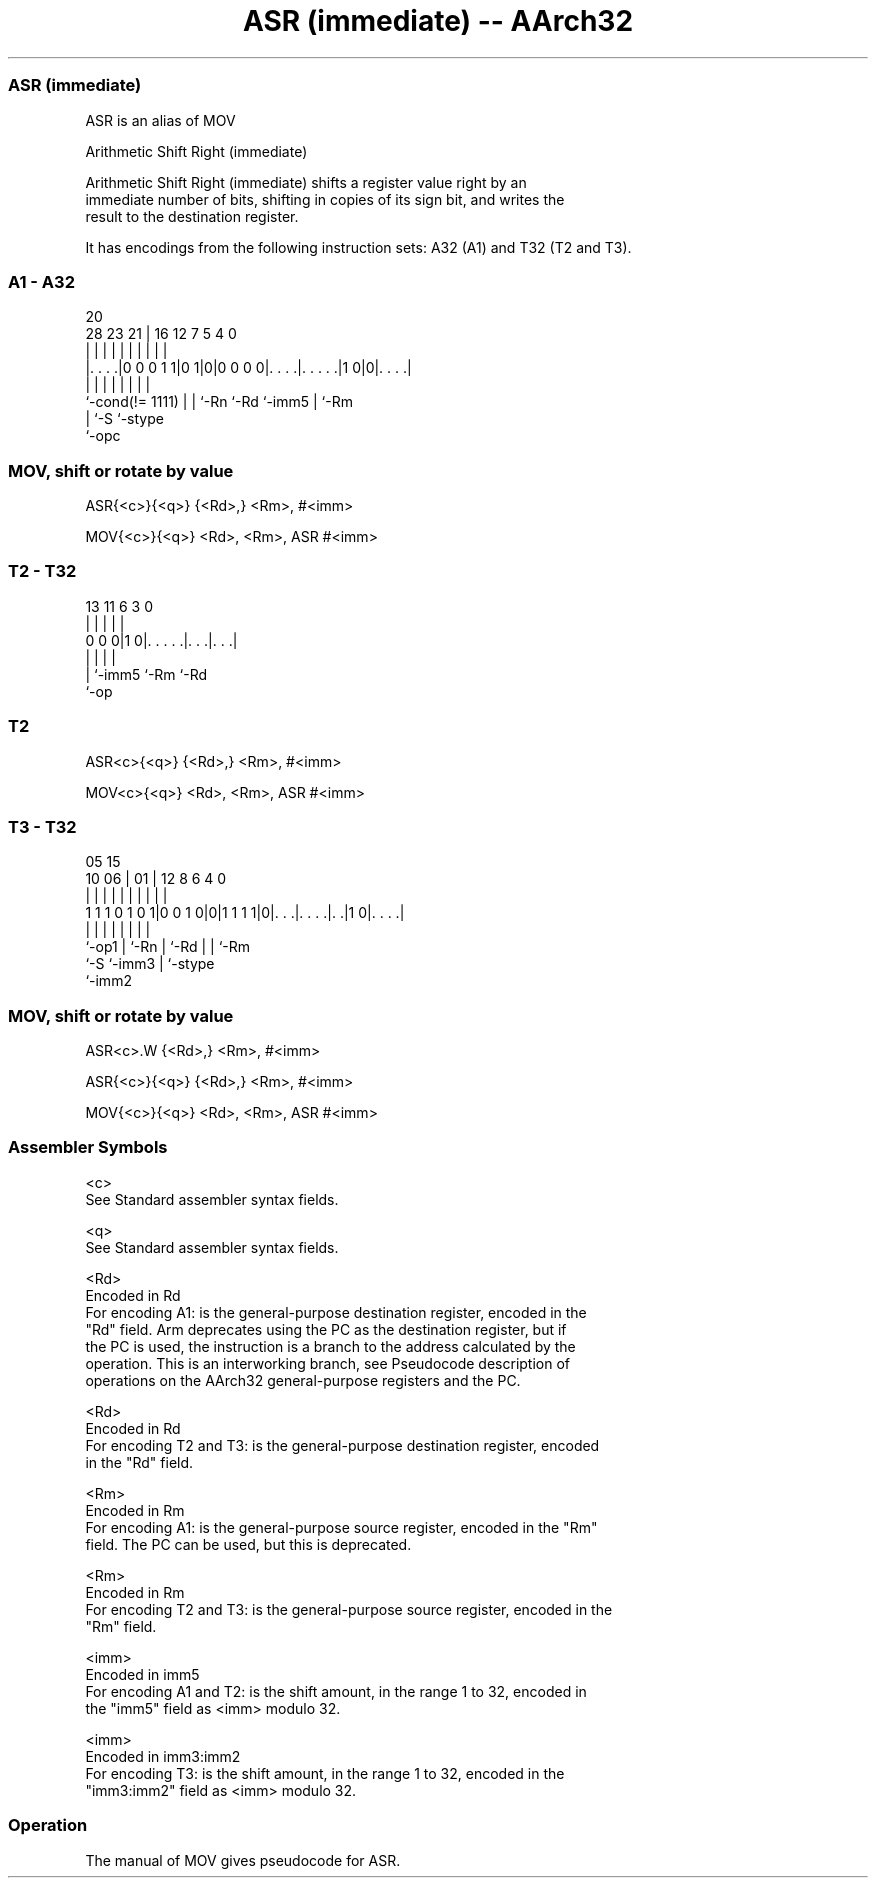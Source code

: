 .nh
.TH "ASR (immediate) -- AArch32" "7" " "  "alias" "general"
.SS ASR (immediate)
 ASR is an alias of MOV

 Arithmetic Shift Right (immediate)

 Arithmetic Shift Right (immediate) shifts a register value right by an
 immediate number of bits, shifting in copies of its sign bit, and writes the
 result to the destination register.


It has encodings from the following instruction sets:  A32 (A1) and  T32 (T2 and T3).

.SS A1 - A32
 
                                                                   
                                                                   
                         20                                        
         28        23  21 |      16      12         7   5 4       0
          |         |   | |       |       |         |   | |       |
  |. . . .|0 0 0 1 1|0 1|0|0 0 0 0|. . . .|. . . . .|1 0|0|. . . .|
  |                 |   | |       |       |         |     |
  `-cond(!= 1111)   |   | `-Rn    `-Rd    `-imm5    |     `-Rm
                    |   `-S                         `-stype
                    `-opc
  
  
 
.SS MOV, shift or rotate by value
 
 ASR{<c>}{<q>} {<Rd>,} <Rm>, #<imm>
 
 MOV{<c>}{<q>} <Rd>, <Rm>, ASR #<imm>
.SS T2 - T32
 
                                                                   
                                                                   
                                                                   
       13  11         6     3     0                                
        |   |         |     |     |                                
   0 0 0|1 0|. . . . .|. . .|. . .|                                
        |   |         |     |
        |   `-imm5    `-Rm  `-Rd
        `-op
  
  
 
.SS T2
 
 ASR<c>{<q>} {<Rd>,} <Rm>, #<imm>
 
 MOV<c>{<q>} <Rd>, <Rm>, ASR #<imm>
.SS T3 - T32
 
                                                                   
                                                                   
                         05        15                              
               10      06 |      01 |    12       8   6   4       0
                |       | |       | |     |       |   |   |       |
   1 1 1 0 1 0 1|0 0 1 0|0|1 1 1 1|0|. . .|. . . .|. .|1 0|. . . .|
                |       | |         |     |       |   |   |
                `-op1   | `-Rn      |     `-Rd    |   |   `-Rm
                        `-S         `-imm3        |   `-stype
                                                  `-imm2
  
  
 
.SS MOV, shift or rotate by value
 
 ASR<c>.W {<Rd>,} <Rm>, #<imm>
 
 ASR{<c>}{<q>} {<Rd>,} <Rm>, #<imm>
 
 MOV{<c>}{<q>} <Rd>, <Rm>, ASR #<imm>
 

.SS Assembler Symbols

 <c>
  See Standard assembler syntax fields.

 <q>
  See Standard assembler syntax fields.

 <Rd>
  Encoded in Rd
  For encoding A1: is the general-purpose destination register, encoded in the
  "Rd" field. Arm deprecates using the PC as the destination register, but if
  the PC is used, the instruction is a branch to the address calculated by the
  operation. This is an interworking branch, see Pseudocode description of
  operations on the AArch32 general-purpose registers and the PC.

 <Rd>
  Encoded in Rd
  For encoding T2 and T3: is the general-purpose destination register, encoded
  in the "Rd" field.

 <Rm>
  Encoded in Rm
  For encoding A1: is the general-purpose source register, encoded in the "Rm"
  field. The PC can be used, but this is deprecated.

 <Rm>
  Encoded in Rm
  For encoding T2 and T3: is the general-purpose source register, encoded in the
  "Rm" field.

 <imm>
  Encoded in imm5
  For encoding A1 and T2: is the shift amount, in the range 1 to 32, encoded in
  the "imm5" field as <imm> modulo 32.

 <imm>
  Encoded in imm3:imm2
  For encoding T3: is the shift amount, in the range 1 to 32, encoded in the
  "imm3:imm2" field as <imm> modulo 32.



.SS Operation

 The manual of MOV gives pseudocode for ASR.
